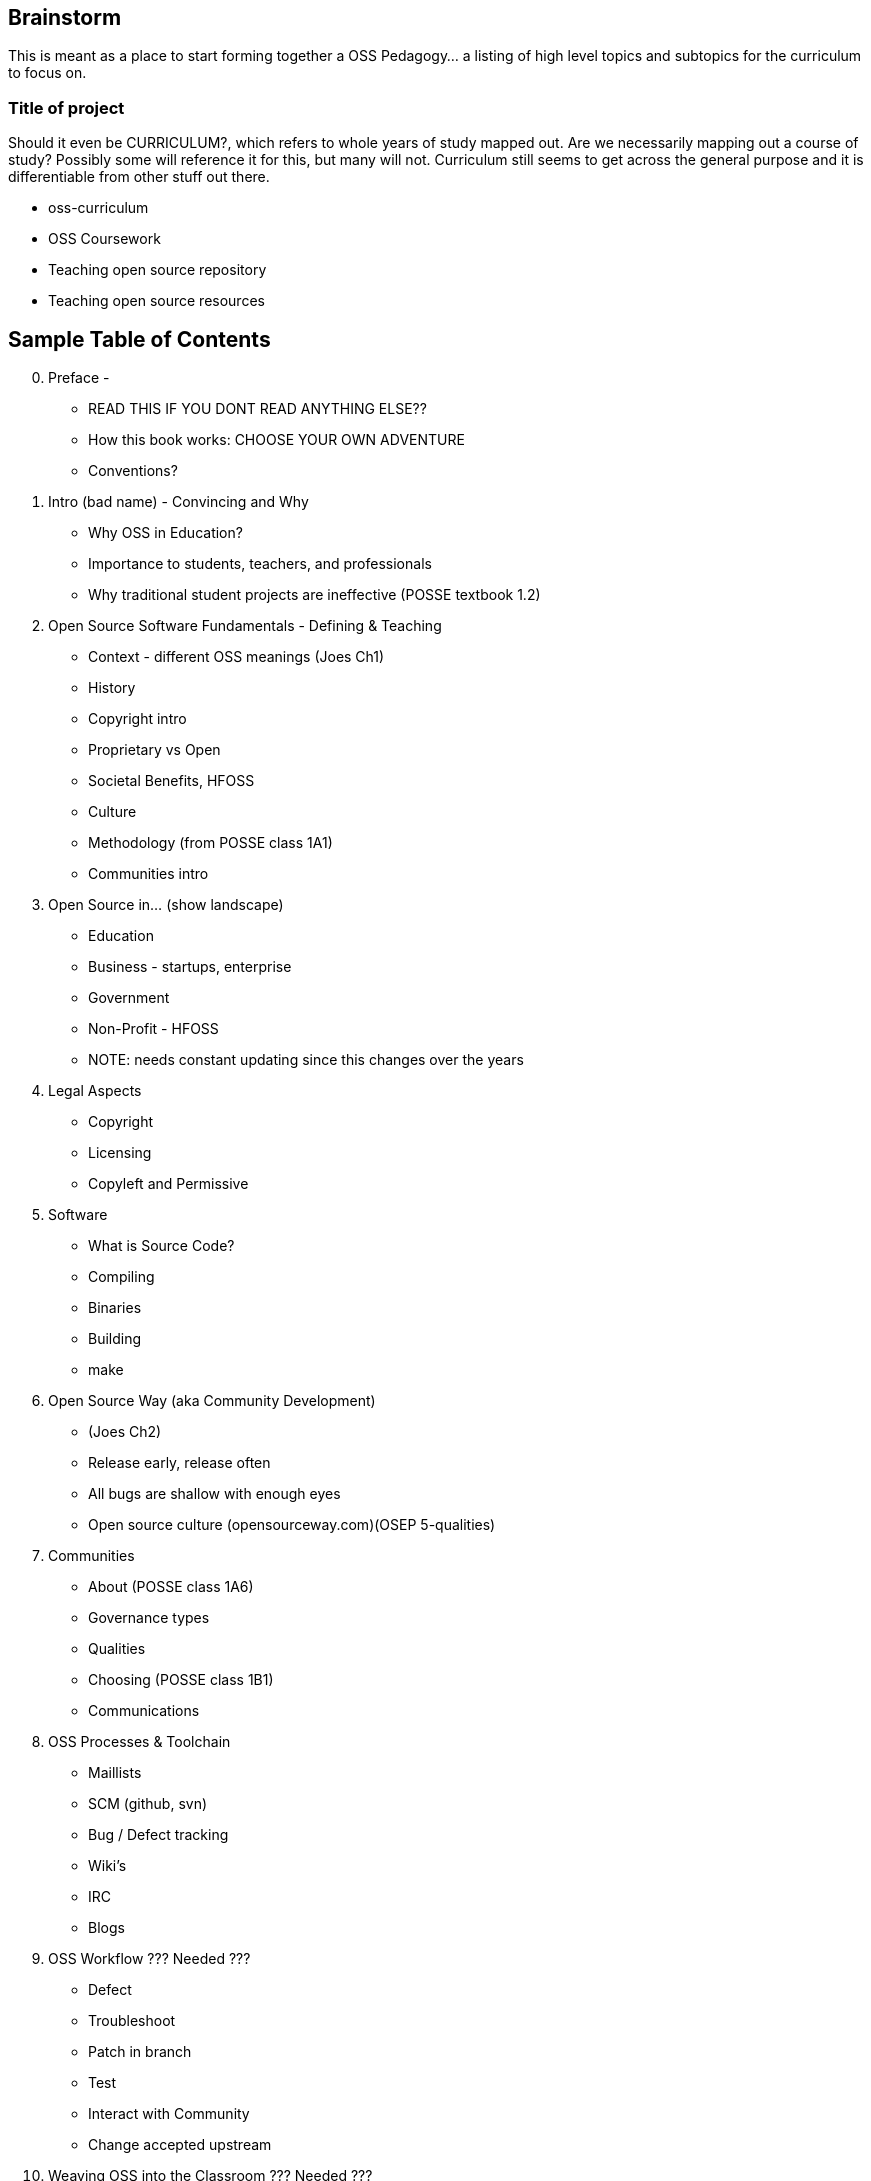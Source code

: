 == Brainstorm
This is meant as a place to start forming together a OSS Pedagogy... a listing of high level topics and subtopics for the curriculum to focus on.

=== Title of project
Should it even be CURRICULUM?, which refers to whole years of study mapped out. Are we necessarily mapping out a course of study? Possibly some will reference it for this, but many will not. Curriculum still seems to get across the general purpose and it is differentiable from other stuff out there.

 * oss-curriculum
 * OSS Coursework
 * Teaching open source repository
 * Teaching open source resources


== Sample Table of Contents

[start=0]
 . Preface - 
     * READ THIS IF YOU DONT READ ANYTHING ELSE??
	 * How this book works: CHOOSE YOUR OWN ADVENTURE
	 * Conventions?
 . Intro (bad name) - Convincing and Why
     * Why OSS in Education?
     * Importance to students, teachers, and professionals
     * Why traditional student projects are ineffective (POSSE textbook 1.2)
 . Open Source Software Fundamentals - Defining & Teaching
     * Context - different OSS meanings (Joes Ch1)
     * History
     * Copyright intro
     * Proprietary vs Open
     * Societal Benefits, HFOSS
     * Culture
     * Methodology (from POSSE class 1A1)
     * Communities intro
 . Open Source in...  (show landscape)
     * Education
     * Business - startups, enterprise
     * Government
     * Non-Profit - HFOSS
     * NOTE: needs constant updating since this changes over the years
 . Legal Aspects
     * Copyright
     * Licensing
     * Copyleft and Permissive
 . Software
     * What is Source Code?
     * Compiling
     * Binaries
     * Building
	 * make
 . Open Source Way (aka Community Development)
     * (Joes Ch2)
     * Release early, release often
     * All bugs are shallow with enough eyes
     * Open source culture (opensourceway.com)(OSEP 5-qualities)
 . Communities
     * About (POSSE class 1A6)
     * Governance types
     * Qualities
     * Choosing (POSSE class 1B1)
     * Communications
 . OSS Processes & Toolchain
     * Maillists
     * SCM (github, svn)
     * Bug / Defect tracking
     * Wiki's
     * IRC
     * Blogs
 . OSS Workflow ??? Needed ???
     * Defect
     * Troubleshoot
     * Patch in branch
     * Test
     * Interact with Community
     * Change accepted upstream
 . Weaving OSS into the Classroom ??? Needed ???
     * Are all of the various activities / exercises doing this?
     * What have past teachers found?
     * Tips and tricks
     * Lessons learned


== TODOs

 * Database for activities / exercizes - no doubt that these eventually need to go into a database and be referenced by other material; the need for users to interact, rate, leave comments on each activity is vital; We will want to reference the same activities in multiple sections; Users may want to sort activities by type, difficulty, etc

 * Consider Jim Jagielski's Governance document (OSAS home.corp)

 * Blogging - How essentual is this? Asks OSAS list...